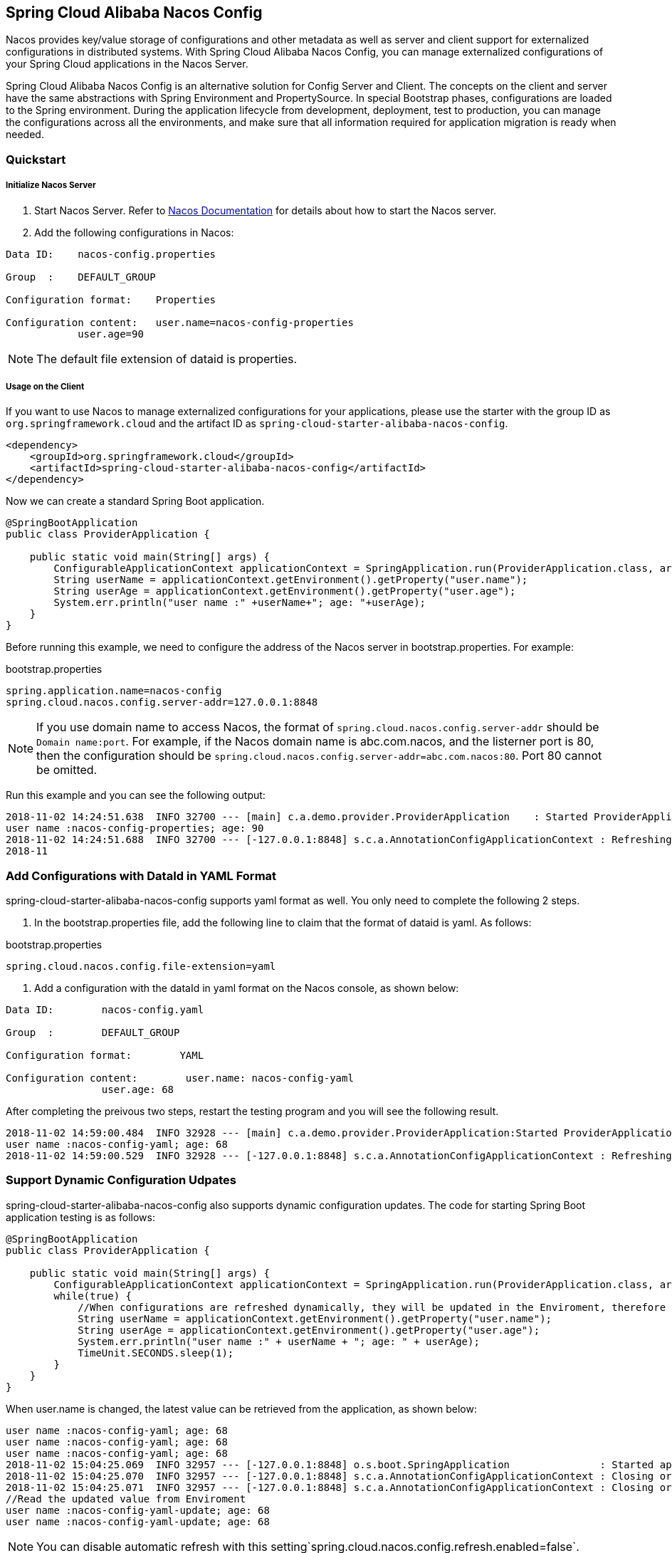 == Spring Cloud Alibaba Nacos Config

Nacos provides key/value storage of configurations and other metadata as well as server and client support for externalized configurations in distributed systems. With Spring Cloud Alibaba Nacos Config, you can manage externalized configurations of your Spring Cloud applications in the Nacos Server.

Spring Cloud Alibaba Nacos Config is an alternative solution for Config Server and Client. The concepts on the client and server have the same abstractions with Spring Environment and PropertySource. In special Bootstrap phases, configurations are loaded to the Spring environment. During the application lifecycle from development, deployment, test to production, you can manage the configurations across all the environments, and make sure that all information required for application migration is ready when needed.

=== Quickstart

===== Initialize Nacos Server

1. Start Nacos Server. Refer to https://nacos.io/zh-cn/docs/quick-start.html[Nacos Documentation] for details about how to start the Nacos server.

2. Add the following configurations in Nacos:

[source,subs="normal"]
----
Data ID:    nacos-config.properties

Group  :    DEFAULT_GROUP

Configuration format:    Properties

Configuration content:   user.name=nacos-config-properties
            user.age=90
----

NOTE: The default file extension of dataid is properties.

===== Usage on the Client

If you want to use Nacos to manage externalized configurations for your applications, please use the starter with the group ID as `org.springframework.cloud` and the artifact ID as `spring-cloud-starter-alibaba-nacos-config`.

[source,xml]
----
<dependency>
    <groupId>org.springframework.cloud</groupId>
    <artifactId>spring-cloud-starter-alibaba-nacos-config</artifactId>
</dependency>
----

Now we can create a standard Spring Boot application.

[source,java]
----
@SpringBootApplication
public class ProviderApplication {

    public static void main(String[] args) {
        ConfigurableApplicationContext applicationContext = SpringApplication.run(ProviderApplication.class, args);
        String userName = applicationContext.getEnvironment().getProperty("user.name");
        String userAge = applicationContext.getEnvironment().getProperty("user.age");
        System.err.println("user name :" +userName+"; age: "+userAge);
    }
}
----

Before running this example, we need to configure the address of the Nacos server in bootstrap.properties. For example:

.bootstrap.properties
[source,properties]
----
spring.application.name=nacos-config
spring.cloud.nacos.config.server-addr=127.0.0.1:8848
----

NOTE: If you use domain name to access Nacos, the format of `spring.cloud.nacos.config.server-addr` should be `Domain name:port`.
For example, if the Nacos domain name is abc.com.nacos, and the listerner port is 80, then the configuration should be `spring.cloud.nacos.config.server-addr=abc.com.nacos:80`.
Port 80 cannot be omitted.

Run this example and you can see the following output:

[source,subs="normal"]
----
2018-11-02 14:24:51.638  INFO 32700 --- [main] c.a.demo.provider.ProviderApplication    : Started ProviderApplication in 14.645 seconds (JVM running for 15.139)
user name :nacos-config-properties; age: 90
2018-11-02 14:24:51.688  INFO 32700 --- [-127.0.0.1:8848] s.c.a.AnnotationConfigApplicationContext : Refreshing org.springframework.context.annotation.AnnotationConfigApplicationContext@a8c5e74: startup date [Fri Nov 02 14:24:51 CST 2018]; root of context hierarchy
2018-11
----

=== Add Configurations with DataId in YAML Format

spring-cloud-starter-alibaba-nacos-config supports yaml format as well. You only need to complete the following 2 steps.

1. In the bootstrap.properties file, add the following line to claim that the format of dataid is yaml. As follows:

.bootstrap.properties
[source,yaml]
----
spring.cloud.nacos.config.file-extension=yaml
----

2. Add a configuration with the dataId in yaml format on the Nacos console, as shown below:

[source,subs="normal"]
----
Data ID:        nacos-config.yaml

Group  :        DEFAULT_GROUP

Configuration format:        YAML

Configuration content:        user.name: nacos-config-yaml
                user.age: 68
----

After completing the preivous two steps, restart the testing program and you will see the following result.

[source,subs="normal"]
----
2018-11-02 14:59:00.484  INFO 32928 --- [main] c.a.demo.provider.ProviderApplication:Started ProviderApplication in 14.183 seconds (JVM running for 14.671)
user name :nacos-config-yaml; age: 68
2018-11-02 14:59:00.529  INFO 32928 --- [-127.0.0.1:8848] s.c.a.AnnotationConfigApplicationContext : Refreshing org.springframework.context.annotation.AnnotationConfigApplicationContext@265a478e: startup date [Fri Nov 02 14:59:00 CST 2018]; root of context hierarchy
----

=== Support Dynamic Configuration Udpates

spring-cloud-starter-alibaba-nacos-config also supports dynamic configuration updates. The code for starting Spring Boot application testing is as follows:

[source,java]
----
@SpringBootApplication
public class ProviderApplication {

    public static void main(String[] args) {
        ConfigurableApplicationContext applicationContext = SpringApplication.run(ProviderApplication.class, args);
        while(true) {
            //When configurations are refreshed dynamically, they will be updated in the Enviroment, therefore here we retrieve configurations from Environment every other second.
            String userName = applicationContext.getEnvironment().getProperty("user.name");
            String userAge = applicationContext.getEnvironment().getProperty("user.age");
            System.err.println("user name :" + userName + "; age: " + userAge);
            TimeUnit.SECONDS.sleep(1);
        }
    }
}
----

When user.name is changed, the latest value can be retrieved from the application, as shown below:

[source,subs="normal"]
----
user name :nacos-config-yaml; age: 68
user name :nacos-config-yaml; age: 68
user name :nacos-config-yaml; age: 68
2018-11-02 15:04:25.069  INFO 32957 --- [-127.0.0.1:8848] o.s.boot.SpringApplication               : Started application in 0.144 seconds (JVM running for 71.752)
2018-11-02 15:04:25.070  INFO 32957 --- [-127.0.0.1:8848] s.c.a.AnnotationConfigApplicationContext : Closing org.springframework.context.annotation.AnnotationConfigApplicationContext@10c89124: startup date [Fri Nov 02 15:04:25 CST 2018]; parent: org.springframework.context.annotation.AnnotationConfigApplicationContext@6520af7
2018-11-02 15:04:25.071  INFO 32957 --- [-127.0.0.1:8848] s.c.a.AnnotationConfigApplicationContext : Closing org.springframework.context.annotation.AnnotationConfigApplicationContext@6520af7: startup date [Fri Nov 02 15:04:24 CST 2018]; root of context hierarchy
//Read the updated value from Enviroment
user name :nacos-config-yaml-update; age: 68
user name :nacos-config-yaml-update; age: 68
----

NOTE: You can disable automatic refresh with this setting`spring.cloud.nacos.config.refresh.enabled=false`.

=== Support configurations at the profile level

When configurations are loaded by spring-cloud-starter-alibaba-nacos-config, basic configurations with  dataid of `${spring.application.name}. ${file-extension:properties}` , and dataid of `${spring.application.name}-${profile}. ${file-extension:properties}` are also loaded. If you need to use different configurations from different environments, you can use the `${spring.profiles.active}` configuration provided by Spring.

[source,properties]
----
spring.profiles.active=develop
----

NOTE: When specified in configuration files, ${spring.profiles.active} must be placed in bootstrap.properties.

Add a basic configuration in Nacos, with a dataid of nacos-config-develop.yaml, as shown below:

[source,subs="normal"]
----
Data ID:        nacos-config-develop.yaml

Group  :        DEFAULT_GROUP

Configuration format:        YAML

Configuration content:        current.env: develop-env
----

Run the following Spring Boot application testing code:

[source,java]
----
@SpringBootApplication
public class ProviderApplication {

    public static void main(String[] args) {
        ConfigurableApplicationContext applicationContext = SpringApplication.run(ProviderApplication.class, args);
        while(true) {
            String userName = applicationContext.getEnvironment().getProperty("user.name");
            String userAge = applicationContext.getEnvironment().getProperty("user.age");
            //Get the current deployment environment
            String currentEnv = applicationContext.getEnvironment().getProperty("current.env");
            System.err.println("in "+currentEnv+" enviroment; "+"user name :" + userName + "; age: " + userAge);
            TimeUnit.SECONDS.sleep(1);
        }
    }
}
----
After started, you can see the output as follows in the console:

[source,subs="normal"]
----
in develop-env enviroment; user name :nacos-config-yaml-update; age: 68
2018-11-02 15:34:25.013  INFO 33014 --- [ Thread-11] ConfigServletWebServerApplicationContext : Closing org.springframework.boot.web.servlet.context.AnnotationConfigServletWebServerApplicationContext@6f1c29b7: startup date [Fri Nov 02 15:33:57 CST 2018]; parent: org.springframework.context.annotation.AnnotationConfigApplicationContext@63355449
----

To switch to the production environment, you only need to change the parameter of `${spring.profiles.active}`. As show below:

[source,properties]
----
spring.profiles.active=product
----

At the same time, add the basic configuration with the dataid in the  Nacos of your production environment. For example, you can add the configuration with the dataid of nacos-config-product.yaml in Nacos of your production environment:

[source,subs="normal"]
----
Data ID:        nacos-config-product.yaml

Group  :        DEFAULT_GROUP

Configuration format:        YAML

Configuration content:        current.env: product-env
----

Start the testing program and you will see the following result:

[source,subs="normal"]
----
in product-env enviroment; user name :nacos-config-yaml-update; age: 68
2018-11-02 15:42:14.628  INFO 33024 --- [Thread-11] ConfigServletWebServerApplicationContext : Closing org.springframework.boot.web.servlet.context.AnnotationConfigServletWebServerApplicationContext@6aa8e115: startup date [Fri Nov 02 15:42:03 CST 2018]; parent: org.springframework.context.annotation.AnnotationConfigApplicationContext@19bb07ed
----


NOTE: In this example, we coded the configuration in the configuration file by using the `spring.profiles.active=<profilename>` method. In real scenarios, this variable needs to be different in different environment. You can use the `-Dspring.profiles.active=<profile>` parameter to specify the configuration so that you can switch between different environments easily.

=== Support Custom Namespaces
For details about namespaces in Nacos, refer to https://nacos.io/zh-cn/docs/concepts.html[Nacos Concepts]

[quote]
Namespaces are used to isolate configurations for different tenants. Groups and Data IDs can be the same across different namespaces. Typical scenarios of namespaces is the isolation of configurations for different environments, for example, isolation between development/testing environments and production environments(configurations and services and so on).

The “Public” namespace of Nacos is used if no namespace is specified in `${spring.cloud.nacos.config.namespace}`. You can also specify a custom namespace in the following way：
[source,properties]
----
spring.cloud.nacos.config.namespace=b3404bc0-d7dc-4855-b519-570ed34b62d7
----

NOTE: This configuration must be in the bootstrap.properties file. The value of `spring.cloud.nacos.config.namespace` is the id of the namespace, and the value of id can be retrieved from the Nacos console. Do not select other namespaces when adding configurations. Otherwise configurations cannot be retrieved properly.

=== Support Custom Groups

DEFAULT_GROUP is used by default when no `{spring.cloud.nacos.config.group}` configuration is defined. If you need to define your own group, you can define it in the following property:

[source,properties]
----
spring.cloud.nacos.config.group=DEVELOP_GROUP
----

NOTE: This configuration must be in the bootstrap.properties file, and the value of Group must be the same with the value of `spring.cloud.nacos.config.group`.

=== Support Custom Data Id

As of Spring Cloud Alibaba Nacos Config, data id can be self-defined. For detailed design of this part, refer to https://github.com/spring-cloud-incubator/spring-cloud-alibaba/issues/141[Github issue].
The following is a complete sample:

[source,properties]
----
spring.application.name=opensource-service-provider
spring.cloud.nacos.config.server-addr=127.0.0.1:8848

# config external configuration
# 1. Data Id is in the default group of DEFAULT_GROUP, and dynamic refresh of configurations is not supported.
spring.cloud.nacos.config.ext-config[0].data-id=ext-config-common01.properties

# 2. Data Id is not in the default group, and dynamic refresh of configurations is not supported.
spring.cloud.nacos.config.ext-config[1].data-id=ext-config-common02.properties
spring.cloud.nacos.config.ext-config[1].group=GLOBALE_GROUP

# 3. Data Id is not in the default group and dynamic referesh of configurations is supported.
spring.cloud.nacos.config.ext-config[2].data-id=ext-config-common03.properties
spring.cloud.nacos.config.ext-config[2].group=REFRESH_GROUP
spring.cloud.nacos.config.ext-config[2].refresh=true
----

We can see that:

* Support multiple data ids by configuring `spring.cloud.nacos.config.ext-config[n].data-id`.
* Customize the group of data id by configuring `spring.cloud.nacos.config.ext-config[n].group`. If not specified,  DEFAULT_GROUP is used.
* Control whether this data id supports dynamic refresh of configurations is supported when configurations are changed by configuring `spring.cloud.nacos.config.ext-config[n].refresh`.
 It’s not supported by default.


NOTE: When multiple Data Ids are configured at the same time, the priority is defined by the value of “n” in `spring.cloud.nacos.config.ext-config[n].data-id`. The bigger the value, the higher the priority.

NOTE: The value of `spring.cloud.nacos.config.ext-config[n].data-id` must have a file extension, and it could be properties or yaml/yml.
The setting in `spring.cloud.nacos.config.file-extension` does not have any impact on the custom Data Id file extension.

The configuration of custom Data Id allows the sharing of configurations among multiple applications, and also enables support of multiple configurations for one application.

To share the data id among multiple applications in a clearer manner, you can also use the following method:

[source,properties]
----
spring.cloud.nacos.config.shared-dataids=bootstrap-common.properties,all-common.properties
spring.cloud.nacos.config.refreshable-dataids=bootstrap-common.properties
----

We can see that:

* Multiple shared data ids can be configured using `spring.cloud.nacos.config.shared-dataids` , and the data ids are separted by commas.
* `spring.cloud.nacos.config.refreshable-dataids` is used to control which data ids will be refreshed dynamically when configurations are updated, and that the latest configuration values can be retrieved by applications. Data ids are separated with commas.
 If not specified, all shared data ids will not be dynamically refreshed.

NOTE: When using `spring.cloud.nacos.config.shared-dataids` to configure multiple shared data ids,
we agree on the following priority between the shared configurations: Priorities are decided based on the order in which the configurations appear. The one that occurs later is higher in priority than the one that appears first.

NOTE: When using `spring.cloud.nacos.config.shared-dataids`, the data Id must have a file extension, and it could be properties or yaml/yml.
And the configuration in `spring.cloud.nacos.config.file-extension` does not have any impact on the customized Data Id file extension.

NOTE: When `spring.cloud.nacos.config.refreshable-dataids` specifies the data ids that support dynamic refresh, the corresponding values of the data ids should also specify file extensions.
